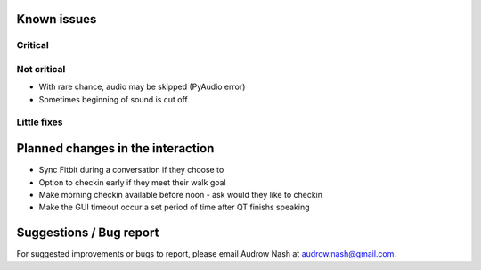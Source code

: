 Known issues
============

Critical
--------

Not critical
------------
* With rare chance, audio may be skipped (PyAudio error)
* Sometimes beginning of sound is cut off

Little fixes
------------

Planned changes in the interaction
==================================
* Sync Fitbit during a conversation if they choose to
* Option to checkin early if they meet their walk goal
* Make morning checkin available before noon - ask would they like to checkin
* Make the GUI timeout occur a set period of time after QT finishs speaking

Suggestions / Bug report
========================
For suggested improvements or bugs to report, please email Audrow Nash at `audrow.nash@gmail.com <audrow.nash@gmail.com>`_.
